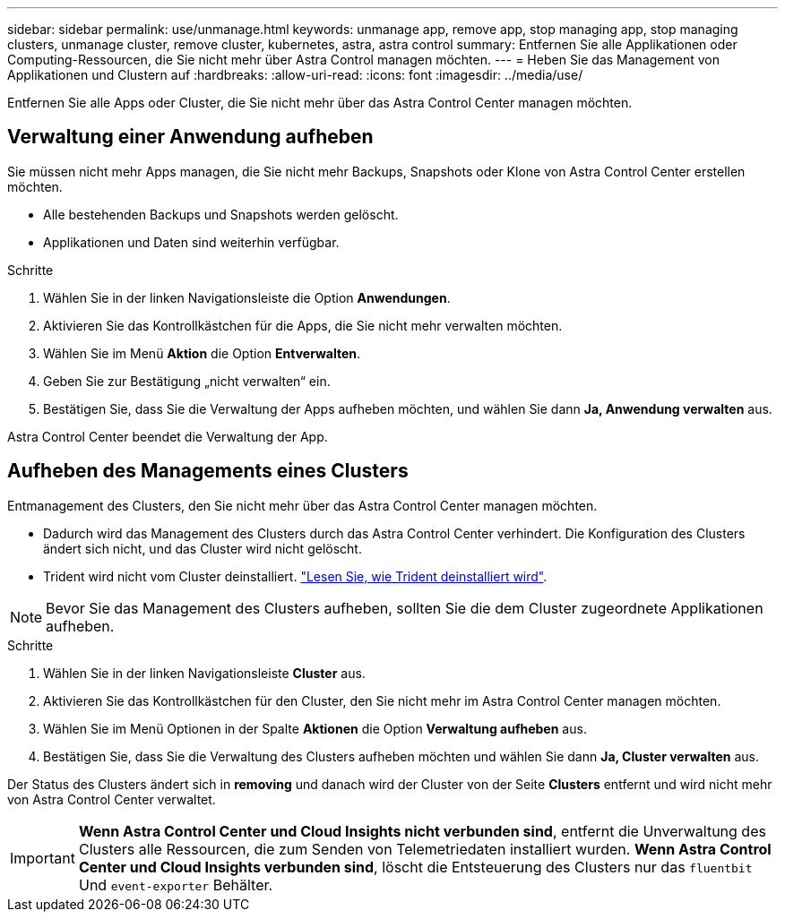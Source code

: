 ---
sidebar: sidebar 
permalink: use/unmanage.html 
keywords: unmanage app, remove app, stop managing app, stop managing clusters, unmanage cluster, remove cluster, kubernetes, astra, astra control 
summary: Entfernen Sie alle Applikationen oder Computing-Ressourcen, die Sie nicht mehr über Astra Control managen möchten. 
---
= Heben Sie das Management von Applikationen und Clustern auf
:hardbreaks:
:allow-uri-read: 
:icons: font
:imagesdir: ../media/use/


Entfernen Sie alle Apps oder Cluster, die Sie nicht mehr über das Astra Control Center managen möchten.



== Verwaltung einer Anwendung aufheben

Sie müssen nicht mehr Apps managen, die Sie nicht mehr Backups, Snapshots oder Klone von Astra Control Center erstellen möchten.

* Alle bestehenden Backups und Snapshots werden gelöscht.
* Applikationen und Daten sind weiterhin verfügbar.


.Schritte
. Wählen Sie in der linken Navigationsleiste die Option *Anwendungen*.
. Aktivieren Sie das Kontrollkästchen für die Apps, die Sie nicht mehr verwalten möchten.
. Wählen Sie im Menü *Aktion* die Option *Entverwalten*.
. Geben Sie zur Bestätigung „nicht verwalten“ ein.
. Bestätigen Sie, dass Sie die Verwaltung der Apps aufheben möchten, und wählen Sie dann *Ja, Anwendung verwalten* aus.


Astra Control Center beendet die Verwaltung der App.



== Aufheben des Managements eines Clusters

Entmanagement des Clusters, den Sie nicht mehr über das Astra Control Center managen möchten.

* Dadurch wird das Management des Clusters durch das Astra Control Center verhindert. Die Konfiguration des Clusters ändert sich nicht, und das Cluster wird nicht gelöscht.
* Trident wird nicht vom Cluster deinstalliert. https://docs.netapp.com/us-en/trident/trident-managing-k8s/uninstall-trident.html["Lesen Sie, wie Trident deinstalliert wird"^].



NOTE: Bevor Sie das Management des Clusters aufheben, sollten Sie die dem Cluster zugeordnete Applikationen aufheben.

.Schritte
. Wählen Sie in der linken Navigationsleiste *Cluster* aus.
. Aktivieren Sie das Kontrollkästchen für den Cluster, den Sie nicht mehr im Astra Control Center managen möchten.
. Wählen Sie im Menü Optionen in der Spalte *Aktionen* die Option *Verwaltung aufheben* aus.
. Bestätigen Sie, dass Sie die Verwaltung des Clusters aufheben möchten und wählen Sie dann *Ja, Cluster verwalten* aus.


Der Status des Clusters ändert sich in *removing* und danach wird der Cluster von der Seite *Clusters* entfernt und wird nicht mehr von Astra Control Center verwaltet.


IMPORTANT: *Wenn Astra Control Center und Cloud Insights nicht verbunden sind*, entfernt die Unverwaltung des Clusters alle Ressourcen, die zum Senden von Telemetriedaten installiert wurden. *Wenn Astra Control Center und Cloud Insights verbunden sind*, löscht die Entsteuerung des Clusters nur das `fluentbit` Und `event-exporter` Behälter.
